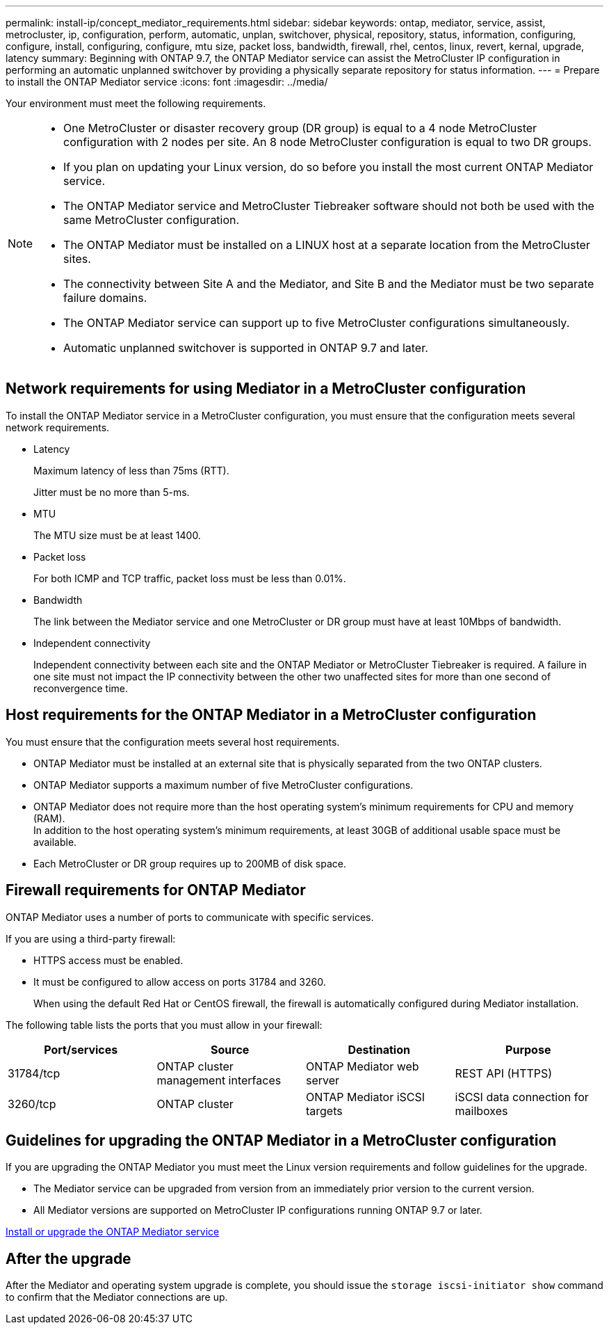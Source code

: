 ---
permalink: install-ip/concept_mediator_requirements.html
sidebar: sidebar
keywords: ontap, mediator, service, assist, metrocluster, ip, configuration, perform, automatic, unplan, switchover, physical, repository, status, information, configuring, configure, install, configuring, configure, mtu size, packet loss, bandwidth, firewall, rhel, centos, linux, revert, kernal, upgrade, latency
summary: Beginning with ONTAP 9.7, the ONTAP Mediator service can assist the MetroCluster IP configuration in performing an automatic unplanned switchover by providing a physically separate repository for status information.
---
= Prepare to install the ONTAP Mediator service
:icons: font
:imagesdir: ../media/

[.lead]
Your environment must meet the following requirements.


[NOTE]
====
* One MetroCluster or disaster recovery group (DR group) is equal to a  4 node MetroCluster configuration with 2 nodes per site. An 8 node MetroCluster configuration is equal to two DR groups.
* If you plan on updating your Linux version, do so before you install the most current ONTAP Mediator service.
* The ONTAP Mediator service and MetroCluster Tiebreaker software should not both be used with the same MetroCluster configuration.
* The ONTAP Mediator must be installed on a LINUX host at a separate location from the MetroCluster sites.
* The connectivity between Site A and the Mediator, and Site B and the Mediator must be two separate failure domains.
* The ONTAP Mediator service can support up to five MetroCluster configurations simultaneously.
* Automatic unplanned switchover is supported in ONTAP 9.7 and later.
====

== Network requirements for using Mediator in a MetroCluster configuration

To install the ONTAP Mediator service in a MetroCluster configuration, you must ensure that the configuration meets several network requirements.

* Latency
+
Maximum latency of less than 75ms (RTT).
+
Jitter must be no more than 5-ms.

* MTU
+
The MTU size must be at least 1400.

* Packet loss
+
For both ICMP and TCP traffic, packet loss must be less than 0.01%.

* Bandwidth
+
The link between the Mediator service and one MetroCluster or DR group must have at least 10Mbps of bandwidth.

* Independent connectivity
+
Independent connectivity between each site and the ONTAP Mediator or MetroCluster Tiebreaker is required. A failure in one site must not impact the IP connectivity between the other two unaffected sites for more than one second of reconvergence time.

== Host requirements for the ONTAP Mediator in a MetroCluster configuration

You must ensure that the configuration meets several host requirements.

* ONTAP Mediator must be installed at an external site that is physically separated from the two ONTAP clusters.

* ONTAP Mediator supports a maximum number of five MetroCluster configurations.

* ONTAP Mediator does not require more than the host operating system's minimum requirements for CPU and memory (RAM).
  +
In addition to the host operating system's minimum requirements, at least 30GB of additional usable space must be available.

* Each MetroCluster or DR group requires up to 200MB of disk space.

== Firewall requirements for ONTAP Mediator

ONTAP Mediator uses a number of ports to communicate with specific services.

If you are using a third-party firewall:

* HTTPS access must be enabled.
* It must be configured to allow access on ports 31784 and 3260.
+
When using the default Red Hat or CentOS firewall, the firewall is automatically configured during Mediator installation.

The following table lists the ports that you must allow in your firewall:

|===

h| Port/services h| Source h| Destination h| Purpose

a|
31784/tcp
a|
ONTAP cluster management interfaces
//ontap-metrocluster/issues/34
a|
ONTAP Mediator web server
a|
REST API (HTTPS)
a|
3260/tcp
a|
ONTAP cluster
a|
ONTAP Mediator iSCSI targets
a|
iSCSI data connection for mailboxes
|===

== Guidelines for upgrading the ONTAP Mediator in a MetroCluster configuration

If you are upgrading the ONTAP Mediator you must meet the Linux version requirements and follow guidelines for the upgrade.

* The Mediator service can be upgraded from version from an immediately prior version to the current version.
* All Mediator versions are supported on MetroCluster IP configurations running ONTAP 9.7 or later.

link:https://docs.netapp.com/us-en/ontap/mediator/index.html[Install or upgrade the ONTAP Mediator service^]

== After the upgrade

After the Mediator and operating system upgrade is complete, you should issue the `storage iscsi-initiator show` command to confirm that the Mediator connections are up.


// 2022-06-02, BURT 1439085

